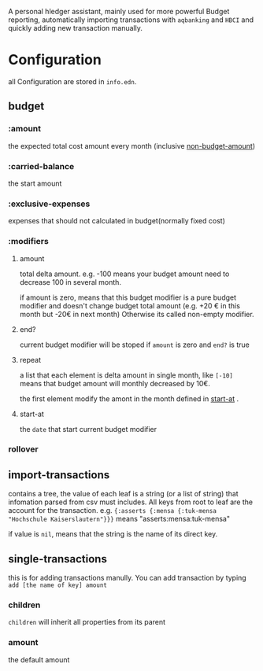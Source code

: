 A personal hledger assistant, mainly used for more powerful Budget reporting, automatically importing transactions with =aqbanking= and =HBCI=  and quickly adding new transaction manually.

* Configuration

all Configuration are stored in =info.edn=. 

** budget

*** :amount
:PROPERTIES:
:ID:       c08279dd-602c-4ac1-ac76-226674bbaf9a
:END:

the expected total cost amount every month (inclusive [[id:d375694e-432a-4637-bd76-79385fc0feca][non-budget-amount]])

*** :carried-balance

the start amount

*** :exclusive-expenses
:PROPERTIES:
:ID:       d375694e-432a-4637-bd76-79385fc0feca
:END:

 expenses that should not calculated in budget(normally fixed cost)

*** :modifiers

**** amount

total delta amount. e.g. -100 means your budget amount need to decrease 100 in several month.

if amount is zero, means that this budget modifier is a pure budget modifier and doesn't change budget total amount (e.g.  +20 € in this month but -20€ in next month)
Otherwise its called non-empty modifier.

**** end?

current budget modifier will be stoped if =amount= is zero and =end?= is true

**** repeat

a list that each element is delta amount in single month, like =[-10]= means that budget amount will monthly decreased by 10€.

the first element modify the amont in the month defined in [[id:9ff2480a-7e20-401e-a84f-8ef5a6bb3517][start-at]] . 

**** start-at
:PROPERTIES:
:ID:       9ff2480a-7e20-401e-a84f-8ef5a6bb3517
:END:

the =date= that start current budget modifier

*** rollover

** import-transactions

contains a tree, the value of each leaf is a string (or a list of string) that infomation parsed from csv must includes. All keys from root to leaf are the account for the transaction. e.g. ={:asserts {:mensa {:tuk-mensa "Hochschule Kaiserslautern"}}}= means "asserts:mensa:tuk-mensa"

if value is =nil=, means that the string is the name of its direct key.

** single-transactions

this is for adding transactions manully. You can add transaction by typing =add [the name of key] amount=  

*** children

=children= will inherit all properties from its parent

*** amount

the default amount

